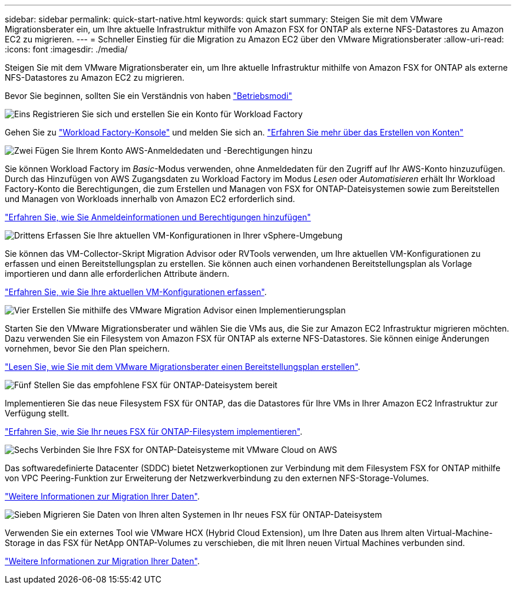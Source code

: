 ---
sidebar: sidebar 
permalink: quick-start-native.html 
keywords: quick start 
summary: Steigen Sie mit dem VMware Migrationsberater ein, um Ihre aktuelle Infrastruktur mithilfe von Amazon FSX for ONTAP als externe NFS-Datastores zu Amazon EC2 zu migrieren. 
---
= Schneller Einstieg für die Migration zu Amazon EC2 über den VMware Migrationsberater
:allow-uri-read: 
:icons: font
:imagesdir: ./media/


[role="lead"]
Steigen Sie mit dem VMware Migrationsberater ein, um Ihre aktuelle Infrastruktur mithilfe von Amazon FSX for ONTAP als externe NFS-Datastores zu Amazon EC2 zu migrieren.

Bevor Sie beginnen, sollten Sie ein Verständnis von haben https://docs.netapp.com/us-en/workload-setup-admin/operational-modes.html["Betriebsmodi"^]

.image:https://raw.githubusercontent.com/NetAppDocs/common/main/media/number-1.png["Eins"] Registrieren Sie sich und erstellen Sie ein Konto für Workload Factory
[role="quick-margin-para"]
Gehen Sie zu https://console.workloads.netapp.com["Workload Factory-Konsole"^] und melden Sie sich an. https://docs.netapp.com/us-en/workload-setup-admin/sign-up-saas.html["Erfahren Sie mehr über das Erstellen von Konten"]

.image:https://raw.githubusercontent.com/NetAppDocs/common/main/media/number-2.png["Zwei"] Fügen Sie Ihrem Konto AWS-Anmeldedaten und -Berechtigungen hinzu
[role="quick-margin-para"]
Sie können Workload Factory im _Basic_-Modus verwenden, ohne Anmeldedaten für den Zugriff auf Ihr AWS-Konto hinzuzufügen. Durch das Hinzufügen von AWS Zugangsdaten zu Workload Factory im Modus _Lesen_ oder _Automatisieren_ erhält Ihr Workload Factory-Konto die Berechtigungen, die zum Erstellen und Managen von FSX for ONTAP-Dateisystemen sowie zum Bereitstellen und Managen von Workloads innerhalb von Amazon EC2 erforderlich sind.

[role="quick-margin-para"]
https://docs.netapp.com/us-en/workload-setup-admin/add-credentials.html["Erfahren Sie, wie Sie Anmeldeinformationen und Berechtigungen hinzufügen"^]

.image:https://raw.githubusercontent.com/NetAppDocs/common/main/media/number-3.png["Drittens"] Erfassen Sie Ihre aktuellen VM-Konfigurationen in Ihrer vSphere-Umgebung
[role="quick-margin-para"]
Sie können das VM-Collector-Skript Migration Advisor oder RVTools verwenden, um Ihre aktuellen VM-Konfigurationen zu erfassen und einen Bereitstellungsplan zu erstellen. Sie können auch einen vorhandenen Bereitstellungsplan als Vorlage importieren und dann alle erforderlichen Attribute ändern.

[role="quick-margin-para"]
link:capture-vm-configurations-native.html["Erfahren Sie, wie Sie Ihre aktuellen VM-Konfigurationen erfassen"].

.image:https://raw.githubusercontent.com/NetAppDocs/common/main/media/number-4.png["Vier"] Erstellen Sie mithilfe des VMware Migration Advisor einen Implementierungsplan
[role="quick-margin-para"]
Starten Sie den VMware Migrationsberater und wählen Sie die VMs aus, die Sie zur Amazon EC2 Infrastruktur migrieren möchten. Dazu verwenden Sie ein Filesystem von Amazon FSX für ONTAP als externe NFS-Datastores. Sie können einige Änderungen vornehmen, bevor Sie den Plan speichern.

[role="quick-margin-para"]
link:launch-onboarding-advisor-native.html["Lesen Sie, wie Sie mit dem VMware Migrationsberater einen Bereitstellungsplan erstellen"].

.image:https://raw.githubusercontent.com/NetAppDocs/common/main/media/number-5.png["Fünf"] Stellen Sie das empfohlene FSX für ONTAP-Dateisystem bereit
[role="quick-margin-para"]
Implementieren Sie das neue Filesystem FSX für ONTAP, das die Datastores für Ihre VMs in Ihrer Amazon EC2 Infrastruktur zur Verfügung stellt.

[role="quick-margin-para"]
link:deploy-fsx-file-system.html["Erfahren Sie, wie Sie Ihr neues FSX für ONTAP-Filesystem implementieren"].

.image:https://raw.githubusercontent.com/NetAppDocs/common/main/media/number-6.png["Sechs"] Verbinden Sie Ihre FSX for ONTAP-Dateisysteme mit VMware Cloud on AWS
[role="quick-margin-para"]
Das softwaredefinierte Datacenter (SDDC) bietet Netzwerkoptionen zur Verbindung mit dem Filesystem FSX for ONTAP mithilfe von VPC Peering-Funktion zur Erweiterung der Netzwerkverbindung zu den externen NFS-Storage-Volumes.

[role="quick-margin-para"]
link:connect-sddc-to-fsx.html["Weitere Informationen zur Migration Ihrer Daten"].

.image:https://raw.githubusercontent.com/NetAppDocs/common/main/media/number-7.png["Sieben"] Migrieren Sie Daten von Ihren alten Systemen in Ihr neues FSX für ONTAP-Dateisystem
[role="quick-margin-para"]
Verwenden Sie ein externes Tool wie VMware HCX (Hybrid Cloud Extension), um Ihre Daten aus Ihrem alten Virtual-Machine-Storage in das FSX für NetApp ONTAP-Volumes zu verschieben, die mit Ihren neuen Virtual Machines verbunden sind.

[role="quick-margin-para"]
link:migrate-data.html["Weitere Informationen zur Migration Ihrer Daten"].

